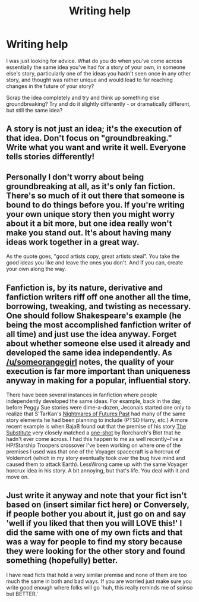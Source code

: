 #+TITLE: Writing help

* Writing help
:PROPERTIES:
:Author: PredalienPlush
:Score: 2
:DateUnix: 1408491427.0
:DateShort: 2014-Aug-20
:FlairText: Misc
:END:
I was just looking for advice. What do you do when you've come across essentially the same idea you've had for a story of your own, in someone else's story, particularly one of the ideas you hadn't seen once in any other story, and thought was rather unique and would lead to far reaching changes in the future of your story?

Scrap the idea completely and try and think up something else groundbreaking? Try and do it slightly differently - or dramatically different, but still the same idea?


** A story is not just an idea; it's the execution of that idea. Don't focus on "groundbreaking." Write what you want and write it well. Everyone tells stories differently!
:PROPERTIES:
:Author: someorangegirl
:Score: 5
:DateUnix: 1408496068.0
:DateShort: 2014-Aug-20
:END:


** Personally I don't worry about being groundbreaking at all, as it's only fan fiction. There's so much of it out there that someone is bound to do things before you. If you're writing your own unique story then you might worry about it a bit more, but one idea really won't make you stand out. It's about having many ideas work together in a great way.

As the quote goes, "good artists copy, great artists steal". You take the good ideas you like and leave the ones you don't. And if you can, create your own along the way.
:PROPERTIES:
:Author: zajinn
:Score: 3
:DateUnix: 1408519381.0
:DateShort: 2014-Aug-20
:END:


** Fanfiction is, by its nature, derivative and fanfiction writers riff off one another all the time, borrowing, tweaking, and twisting as necessary. One should follow Shakespeare's example (he being the most accomplished fanfiction writer of all time) and just use the idea anyway. Forget about whether someone else used it already and developed the same idea independently. As [[/u/someorangegirl]] notes, the quality of your execution is far more important than uniqueness anyway in making for a popular, influential story.

There have been several instances in fanfiction where people independently developed the same ideas. For example, back in the day, before Peggy Sue stories were dime-a-dozen, Jeconais started one only to realize that S'TarKan's [[https://www.fanfiction.net/s/2636963/1/Harry-Potter-and-the-Nightmares-of-Futures-Past][Nightmares of Futures Past]] had many of the same story elements he had been planning to include (PTSD Harry, etc.) A more recent example is when BajaB found out that the premise of his story [[https://www.fanfiction.net/s/4641394/1/The-Substitute][The Substitute]] very closely matched a [[https://www.fanfiction.net/s/2565609/1/Odd-Ideas][one-shot]] by Rorcharch's Blot that he hadn't ever come across. I had this happen to me as well recently--I've a HP/Starship Troopers crossover I've been working on where one of the premises I used was that one of the Voyager spacecraft is a horcrux of Voldemort (which in my story eventually took over the bug hive mind and caused them to attack Earth). LessWrong came up with the same Voyager horcrux idea in his story. A bit annoying, but that's life. You deal with it and move on.
:PROPERTIES:
:Author: __Pers
:Score: 3
:DateUnix: 1408541193.0
:DateShort: 2014-Aug-20
:END:


** Just write it anyway and note that your fict isn't based on (insert similar fict here) or Conversely, if people bother you about it, just go on and say 'well if you liked that then you will LOVE this!' I did the same with one of my own ficts and that was a way for people to find my story because they were looking for the other story and found something (hopefully) better.

I have read ficts that hold a very similar premise and none of them are too much the same in both and bad ways. If you are worried just make sure you write good enough where folks will go 'huh, this really reminds me of soinso but BETTER.'
:PROPERTIES:
:Author: tootiredtobother
:Score: 2
:DateUnix: 1408554712.0
:DateShort: 2014-Aug-20
:END:
